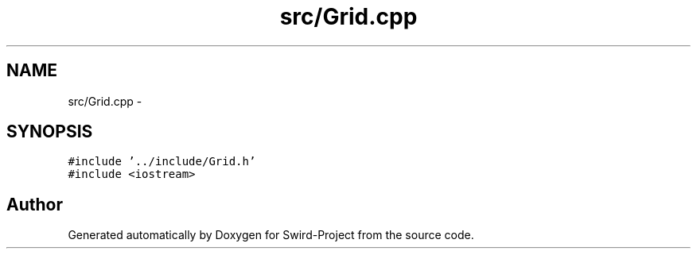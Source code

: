 .TH "src/Grid.cpp" 3 "Mon Nov 25 2013" "Version 1.0" "Swird-Project" \" -*- nroff -*-
.ad l
.nh
.SH NAME
src/Grid.cpp \- 
.SH SYNOPSIS
.br
.PP
\fC#include '\&.\&./include/Grid\&.h'\fP
.br
\fC#include <iostream>\fP
.br

.SH "Author"
.PP 
Generated automatically by Doxygen for Swird-Project from the source code\&.
